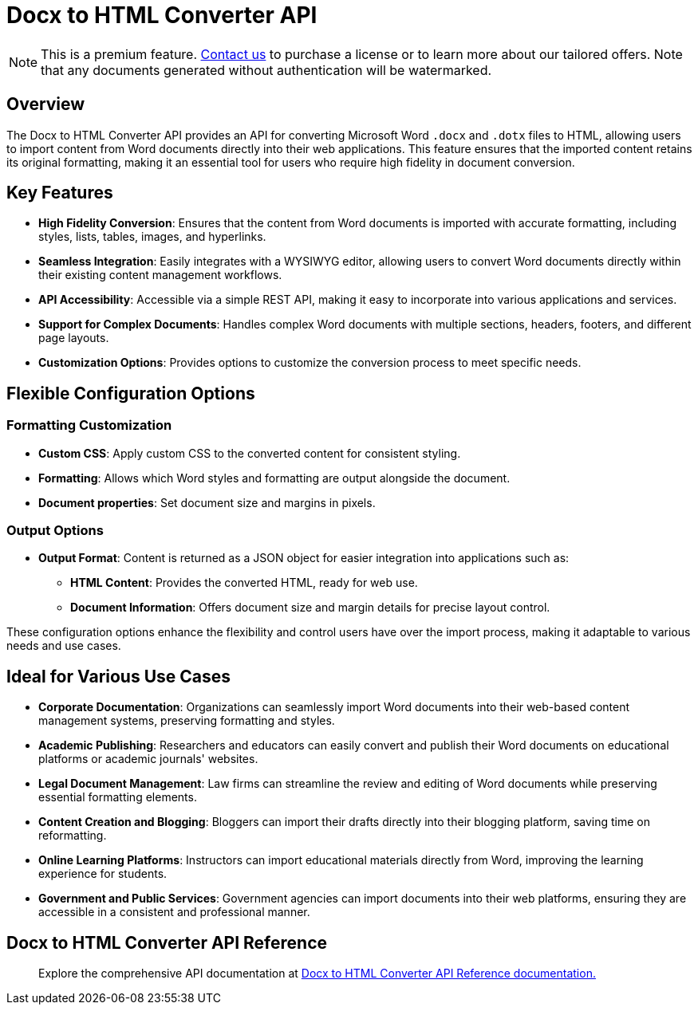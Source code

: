 = Docx to HTML Converter API
:navtitle: Docx to HTML Converter API
:description: The DOCX to HTML converter provides an API for converting Microsoft Word .docx and .dotx files to HTML, allowing users to import content from Word documents directly into their web applications.
:description_short: The DOCX to HTML converter provides an API for converting Microsoft Word .docx and .dotx files to HTML.
:keywords: service, exportword, export to docx, export to word, html to docx converter api
:pluginname: Import from Word
:servicename: Docx to HTML Converter API

[NOTE]
This is a premium feature. link:https://www.tiny.cloud/contact/[Contact us] to purchase a license or to learn more about our tailored offers. Note that any documents generated without authentication will be watermarked.

== Overview

The {servicename} provides an API for converting Microsoft Word `.docx` and `.dotx` files to HTML, allowing users to import content from Word documents directly into their web applications. This feature ensures that the imported content retains its original formatting, making it an essential tool for users who require high fidelity in document conversion.

== Key Features

* **High Fidelity Conversion**: Ensures that the content from Word documents is imported with accurate formatting, including styles, lists, tables, images, and hyperlinks.
* **Seamless Integration**: Easily integrates with a WYSIWYG editor, allowing users to convert Word documents directly within their existing content management workflows.
* **API Accessibility**: Accessible via a simple REST API, making it easy to incorporate into various applications and services.
* **Support for Complex Documents**: Handles complex Word documents with multiple sections, headers, footers, and different page layouts.
* **Customization Options**: Provides options to customize the conversion process to meet specific needs.

[[options]]
== Flexible Configuration Options

=== Formatting Customization

* **Custom CSS**: Apply custom CSS to the converted content for consistent styling.
* **Formatting**: Allows which Word styles and formatting are output alongside the document.
* **Document properties**: Set document size and margins in pixels.

=== Output Options

* **Output Format**: Content is returned as a JSON object for easier integration into applications such as:
** **HTML Content**: Provides the converted HTML, ready for web use.
** **Document Information**: Offers document size and margin details for precise layout control.

These configuration options enhance the flexibility and control users have over the import process, making it adaptable to various needs and use cases.

[[ideal-use-cases]]
== Ideal for Various Use Cases

* **Corporate Documentation**: Organizations can seamlessly import Word documents into their web-based content management systems, preserving formatting and styles.
* **Academic Publishing**: Researchers and educators can easily convert and publish their Word documents on educational platforms or academic journals' websites.
* **Legal Document Management**: Law firms can streamline the review and editing of Word documents while preserving essential formatting elements.
* **Content Creation and Blogging**: Bloggers can import their drafts directly into their blogging platform, saving time on reformatting.
* **Online Learning Platforms**: Instructors can import educational materials directly from Word, improving the learning experience for students.
* **Government and Public Services**: Government agencies can import documents into their web platforms, ensuring they are accessible in a consistent and professional manner.

== Docx to HTML Converter API Reference

> Explore the comprehensive API documentation at link:https://exportdocx.api.tiny.cloud/docs#section/Import-from-Word[Docx to HTML Converter API Reference documentation.^]